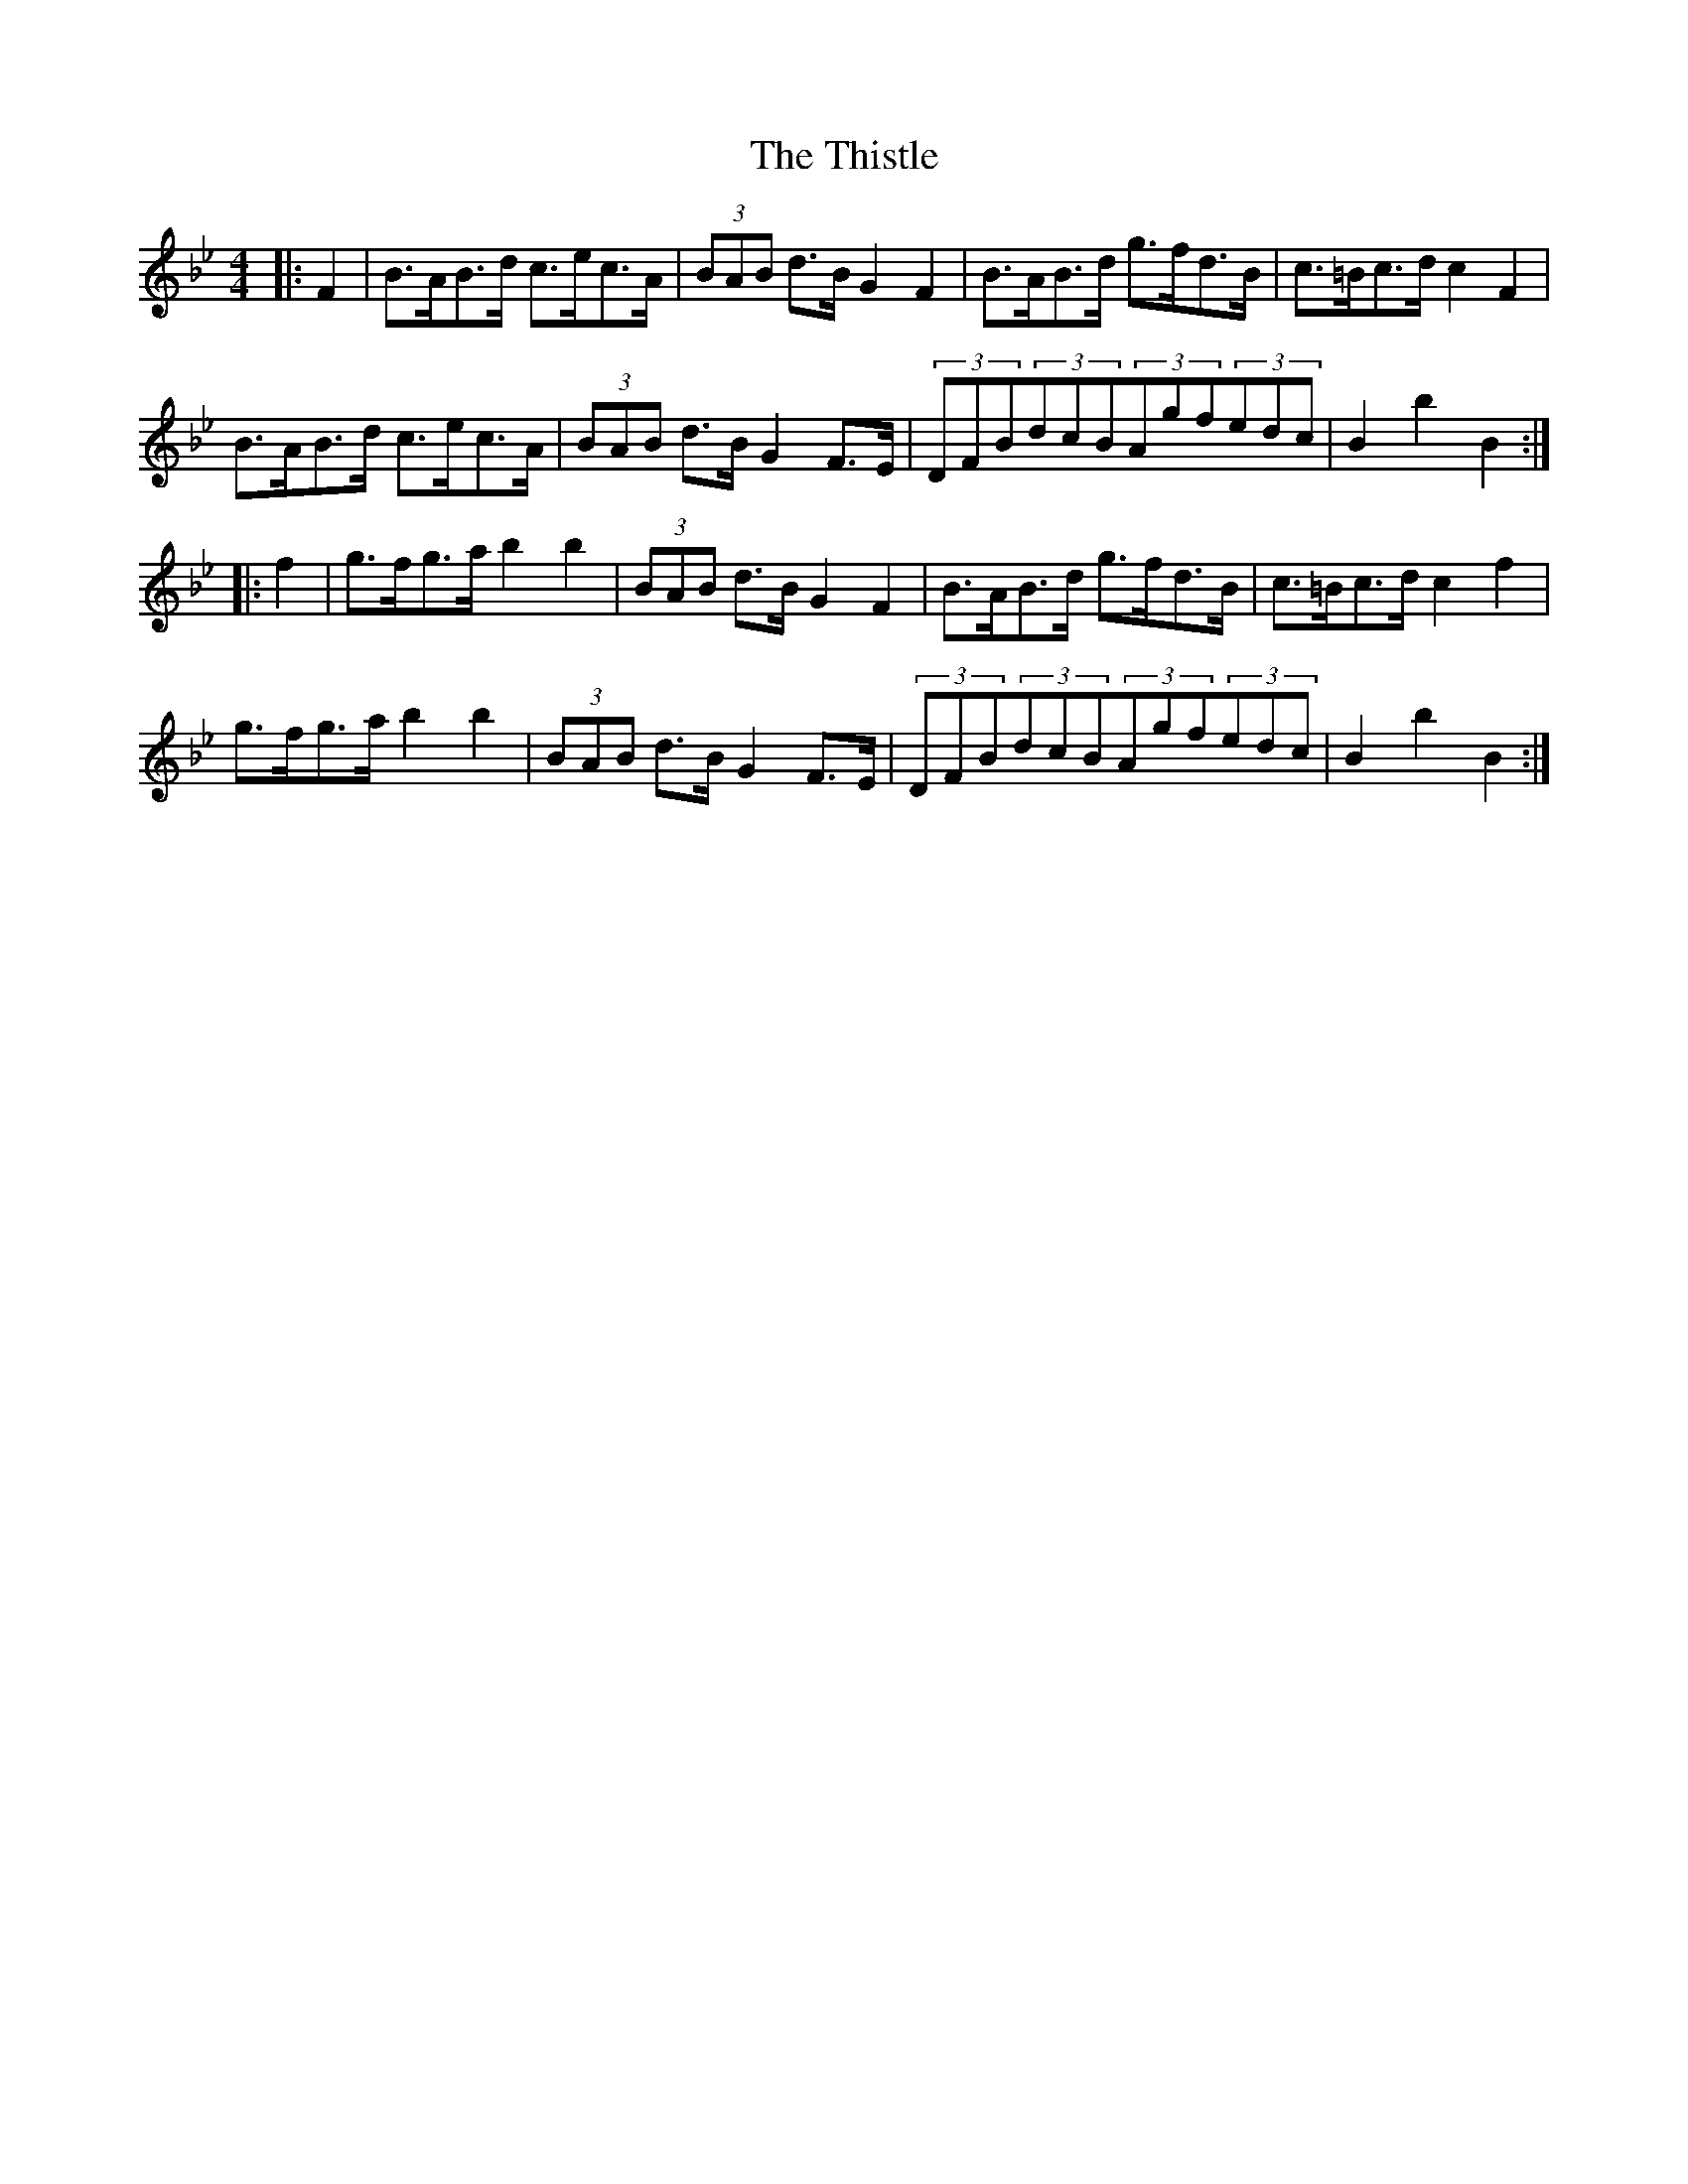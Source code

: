 X: 39900
T: Thistle, The
R: hornpipe
M: 4/4
K: Cdorian
|:F2|B>AB>d c>ec>A|(3BAB d>B G2F2|B>AB>d g>fd>B|c>=Bc>d c2F2|
B>AB>d c>ec>A|(3BAB d>B G2F>E|(3DFB(3dcB(3Agf(3edc|B2b2B2:|
|:f2|g>fg>ab2b2|(3BAB d>B G2F2|B>AB>d g>fd>B|c>=Bc>d c2f2|
g>fg>ab2b2|(3BAB d>B G2F>E|(3DFB(3dcB(3Agf(3edc|B2b2B2:|


